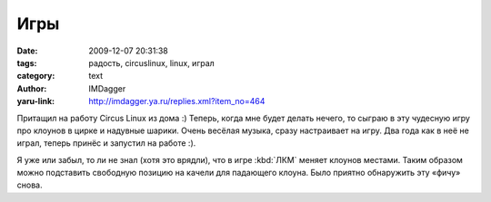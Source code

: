 Игры
====
:date: 2009-12-07 20:31:38
:tags: радость, circuslinux, linux, играл
:category: text
:author: IMDagger
:yaru-link: http://imdagger.ya.ru/replies.xml?item_no=464

Притащил на работу Circus Linux из дома :) Теперь, когда мне будет
делать нечего, то сыграю в эту чудесную игру про клоунов в цирке и
надувные шарики. Очень весёлая музыка, сразу настраивает на игру. Два
года как в неё не играл, теперь принёс и запустил на работе :).

.. class:: text-center

|image0|

Я уже или забыл, то ли не знал (хотя это врядли), что в игре :kbd:`ЛКМ`
меняет клоунов местами. Таким образом можно подставить свободную позицию
на качели для падающего клоуна. Было приятно обнаружить эту «фичу»
снова.

.. |image0| image:: http://img-fotki.yandex.ru/get/4005/imdagger.4/0_19e29_68f9a879_L
   :target: http://fotki.yandex.ru/users/imdagger/view/106025/
